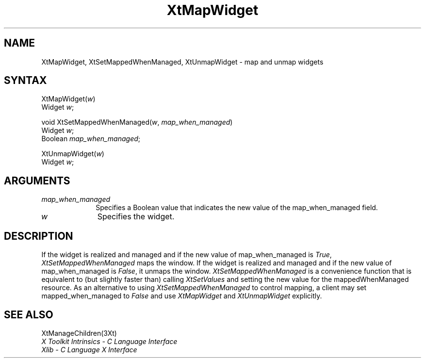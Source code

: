 .\" $Xorg: XtMapWid.man,v 1.3 2000/08/17 19:42:01 cpqbld Exp $
.\"
.\" Copyright 1993 X Consortium
.\"
.\" Permission is hereby granted, free of charge, to any person obtaining
.\" a copy of this software and associated documentation files (the
.\" "Software"), to deal in the Software without restriction, including
.\" without limitation the rights to use, copy, modify, merge, publish,
.\" distribute, sublicense, and/or sell copies of the Software, and to
.\" permit persons to whom the Software is furnished to do so, subject to
.\" the following conditions:
.\"
.\" The above copyright notice and this permission notice shall be
.\" included in all copies or substantial portions of the Software.
.\"
.\" THE SOFTWARE IS PROVIDED "AS IS", WITHOUT WARRANTY OF ANY KIND,
.\" EXPRESS OR IMPLIED, INCLUDING BUT NOT LIMITED TO THE WARRANTIES OF
.\" MERCHANTABILITY, FITNESS FOR A PARTICULAR PURPOSE AND NONINFRINGEMENT.
.\" IN NO EVENT SHALL THE X CONSORTIUM BE LIABLE FOR ANY CLAIM, DAMAGES OR
.\" OTHER LIABILITY, WHETHER IN AN ACTION OF CONTRACT, TORT OR OTHERWISE,
.\" ARISING FROM, OUT OF OR IN CONNECTION WITH THE SOFTWARE OR THE USE OR
.\" OTHER DEALINGS IN THE SOFTWARE.
.\"
.\" Except as contained in this notice, the name of the X Consortium shall
.\" not be used in advertising or otherwise to promote the sale, use or
.\" other dealings in this Software without prior written authorization
.\" from the X Consortium.
.\"
.\" $XFree86$
.\"
.ds tk X Toolkit
.ds xT X Toolkit Intrinsics \- C Language Interface
.ds xI Intrinsics
.ds xW X Toolkit Athena Widgets \- C Language Interface
.ds xL Xlib \- C Language X Interface
.ds xC Inter-Client Communication Conventions Manual
.ds Rn 3
.ds Vn 2.2
.hw XtMap-Widget XtSet-Mapped-When-Managed XtUnmap-Widget wid-get
.na
.de Ds
.nf
.\\$1D \\$2 \\$1
.ft 1
.ps \\n(PS
.\".if \\n(VS>=40 .vs \\n(VSu
.\".if \\n(VS<=39 .vs \\n(VSp
..
.de De
.ce 0
.if \\n(BD .DF
.nr BD 0
.in \\n(OIu
.if \\n(TM .ls 2
.sp \\n(DDu
.fi
..
.de FD
.LP
.KS
.TA .5i 3i
.ta .5i 3i
.nf
..
.de FN
.fi
.KE
.LP
..
.de IN		\" send an index entry to the stderr
..
.de C{
.KS
.nf
.D
.\"
.\"	choose appropriate monospace font
.\"	the imagen conditional, 480,
.\"	may be changed to L if LB is too
.\"	heavy for your eyes...
.\"
.ie "\\*(.T"480" .ft L
.el .ie "\\*(.T"300" .ft L
.el .ie "\\*(.T"202" .ft PO
.el .ie "\\*(.T"aps" .ft CW
.el .ft R
.ps \\n(PS
.ie \\n(VS>40 .vs \\n(VSu
.el .vs \\n(VSp
..
.de C}
.DE
.R
..
.de Pn
.ie t \\$1\fB\^\\$2\^\fR\\$3
.el \\$1\fI\^\\$2\^\fP\\$3
..
.de ZN
.ie t \fB\^\\$1\^\fR\\$2
.el \fI\^\\$1\^\fP\\$2
..
.de NT
.ne 7
.ds NO Note
.if \\n(.$>$1 .if !'\\$2'C' .ds NO \\$2
.if \\n(.$ .if !'\\$1'C' .ds NO \\$1
.ie n .sp
.el .sp 10p
.TB
.ce
\\*(NO
.ie n .sp
.el .sp 5p
.if '\\$1'C' .ce 99
.if '\\$2'C' .ce 99
.in +5n
.ll -5n
.R
..
.		\" Note End -- doug kraft 3/85
.de NE
.ce 0
.in -5n
.ll +5n
.ie n .sp
.el .sp 10p
..
.ny0
.TH XtMapWidget 3Xt __xorgversion__ "XT FUNCTIONS"
.SH NAME
XtMapWidget, XtSetMappedWhenManaged, XtUnmapWidget \- map and unmap widgets
.SH SYNTAX
XtMapWidget(\fIw\fP)
.br
     Widget \fIw\fP\^;
.LP
void XtSetMappedWhenManaged(\fIw\fP, \fImap_when_managed\fP)
.br
      Widget \fIw\fP;
.br
      Boolean \fImap_when_managed\fP;
.LP
XtUnmapWidget(\fIw\fP)
.br
     Widget \fIw\fP\^;
.SH ARGUMENTS
.IP \fImap_when_managed\fP 1i
Specifies a Boolean value that indicates the new value of the map_when_managed 
field.
.IP \fIw\fP 1i
Specifies the widget.
.SH DESCRIPTION
If the widget is realized and managed
and if the new value of map_when_managed is 
.ZN True ,
.ZN XtSetMappedWhenManaged
maps the window.
If the widget is realized and managed
and if the new value of map_when_managed is 
.ZN False ,
it unmaps the window.
.ZN XtSetMappedWhenManaged
is a convenience function that is equivalent to (but slightly faster than)
calling
.ZN XtSetValues
and setting the new value for the mappedWhenManaged resource.
As an alternative to using
.ZN XtSetMappedWhenManaged
to control mapping,
a client may set mapped_when_managed to
.ZN False
and use
.ZN XtMapWidget
and
.ZN XtUnmapWidget
explicitly.
.SH "SEE ALSO"
XtManageChildren(3Xt)
.br
\fI\*(xT\fP
.br
\fI\*(xL\fP
